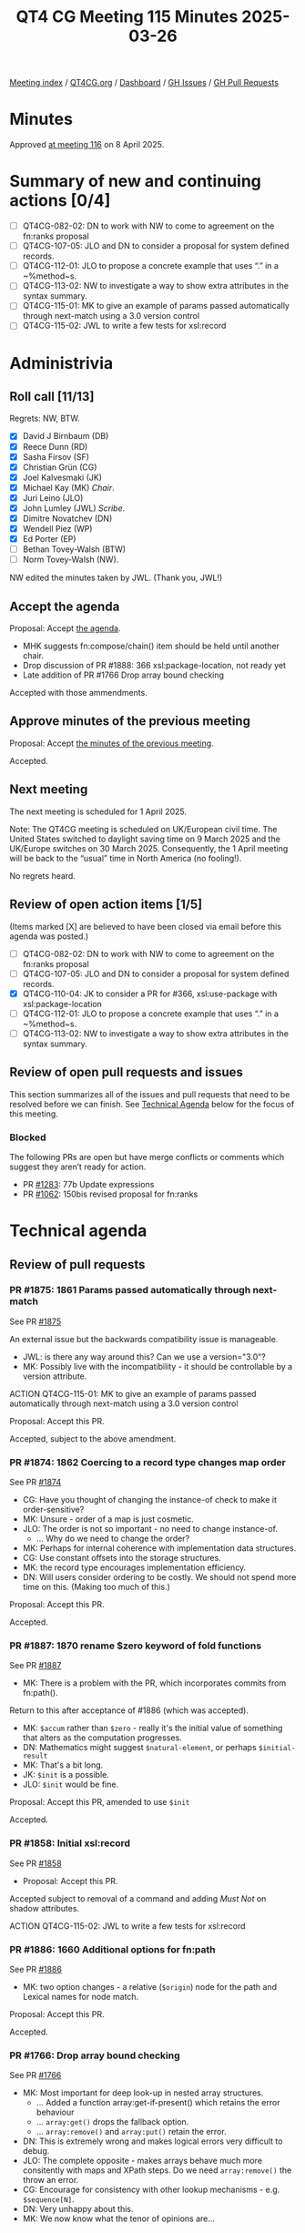 :PROPERTIES:
:ID:       21755DE0-3A0C-41CB-95F0-279A9B85F58C
:end:
#+title: QT4 CG Meeting 115 Minutes 2025-03-26
#+author: Norm Tovey-Walsh
#+filetags: :qt4cg:
#+options: html-style:nil h:6 toc:nil
#+html_head: <link rel="stylesheet" type="text/css" href="/meeting/css/htmlize.css"/>
#+html_head: <link rel="stylesheet" type="text/css" href="../../../css/style.css"/>
#+html_head: <link rel="shortcut icon" href="/img/QT4-64.png" />
#+html_head: <link rel="apple-touch-icon" sizes="64x64" href="/img/QT4-64.png" type="image/png" />
#+html_head: <link rel="apple-touch-icon" sizes="76x76" href="/img/QT4-76.png" type="image/png" />
#+html_head: <link rel="apple-touch-icon" sizes="120x120" href="/img/QT4-120.png" type="image/png" />
#+html_head: <link rel="apple-touch-icon" sizes="152x152" href="/img/QT4-152.png" type="image/png" />
#+options: author:nil email:nil creator:nil timestamp:nil
#+startup: showall

[[../][Meeting index]] / [[https://qt4cg.org][QT4CG.org]] / [[https://qt4cg.org/dashboard][Dashboard]] / [[https://github.com/qt4cg/qtspecs/issues][GH Issues]] / [[https://github.com/qt4cg/qtspecs/pulls][GH Pull Requests]]

#+TOC: headlines 6

* Minutes
:PROPERTIES:
:unnumbered: t
:CUSTOM_ID: minutes
:END:

Approved [[../2025/04-08.html][at meeting 116]] on 8 April 2025.

* Summary of new and continuing actions [0/4]
:PROPERTIES:
:unnumbered: t
:CUSTOM_ID: new-actions
:END:

+ [ ] QT4CG-082-02: DN to work with NW to come to agreement on the fn:ranks proposal
+ [ ] QT4CG-107-05: JLO and DN to consider a proposal for system defined records.
+ [ ] QT4CG-112-01: JLO to propose a concrete example that uses “.” in a ~%method~s.
+ [ ] QT4CG-113-02: NW to investigate a way to show extra attributes in the syntax summary.
+ [ ] QT4CG-115-01: MK to give an example of params passed automatically through next-match using a 3.0 version control
+ [ ] QT4CG-115-02: JWL to write a few tests for xsl:record

* Administrivia
:PROPERTIES:
:CUSTOM_ID: administrivia
:END:

** Roll call [11/13]
:PROPERTIES:
:CUSTOM_ID: roll-call
:END:

Regrets: NW, BTW.

+ [X] David J Birnbaum (DB)
+ [X] Reece Dunn (RD)
+ [X] Sasha Firsov (SF)
+ [X] Christian Grün (CG)
+ [X] Joel Kalvesmaki (JK)
+ [X] Michael Kay (MK) /Chair/.
+ [X] Juri Leino (JLO)
+ [X] John Lumley (JWL) /Scribe/.
+ [X] Dimitre Novatchev (DN)
+ [X] Wendell Piez (WP)
+ [X] Ed Porter (EP)
+ [ ] Bethan Tovey-Walsh (BTW)
+ [ ] Norm Tovey-Walsh (NW).

NW edited the minutes taken by JWL. (Thank you, JWL!)

** Accept the agenda
:PROPERTIES:
:CUSTOM_ID: agenda
:END:

Proposal: Accept [[../../agenda/2025/03-25.html][the agenda]].

+ MHK suggests fn:compose/chain() item should be held until another chair. 
+ Drop discussion of PR #1888: 366 xsl:package-location, not ready yet
+ Late addition of PR #1766 Drop array bound checking

Accepted with those ammendments.

** Approve minutes of the previous meeting
:PROPERTIES:
:CUSTOM_ID: approve-minutes
:END:

Proposal: Accept [[../../minutes/2025/03-18.html][the minutes of the previous meeting]].

Accepted.

** Next meeting
:PROPERTIES:
:CUSTOM_ID: next-meeting
:END:

The next meeting is scheduled for 1 April 2025.

Note: The QT4CG meeting is scheduled on UK/European civil time. The
United States switched to daylight saving time on 9 March 2025 and the
UK/Europe switches on 30 March 2025. Consequently, the 1 April meeting
will be back to the “usual” time in North America (no fooling!).

No regrets heard.

** Review of open action items [1/5]
:PROPERTIES:
:CUSTOM_ID: open-actions
:END:

(Items marked [X] are believed to have been closed via email before
this agenda was posted.)

+ [ ] QT4CG-082-02: DN to work with NW to come to agreement on the fn:ranks proposal
+ [ ] QT4CG-107-05: JLO and DN to consider a proposal for system defined records.
+ [X] QT4CG-110-04: JK to consider a PR for #366, xsl:use-package with xsl:package-location
+ [ ] QT4CG-112-01: JLO to propose a concrete example that uses “.” in a ~%method~s.
+ [ ] QT4CG-113-02: NW to investigate a way to show extra attributes in the syntax summary.

** Review of open pull requests and issues
:PROPERTIES:
:CUSTOM_ID: open-pull-requests
:END:

This section summarizes all of the issues and pull requests that need to be
resolved before we can finish. See [[#technical-agenda][Technical Agenda]] below for the focus of this
meeting.

*** Blocked
:PROPERTIES:
:CUSTOM_ID: blocked
:END:

The following PRs are open but have merge conflicts or comments which
suggest they aren’t ready for action.

+ PR [[https://qt4cg.org/dashboard/#pr-1283][#1283]]: 77b Update expressions
+ PR [[https://qt4cg.org/dashboard/#pr-1062][#1062]]: 150bis revised proposal for fn:ranks

* Technical agenda
:PROPERTIES:
:CUSTOM_ID: technical-agenda
:END:

** Review of pull requests
:PROPERTIES:
:CUSTOM_ID: technical-prs
:END:

*** PR #1875: 1861 Params passed automatically through next-match
:PROPERTIES:
:CUSTOM_ID: pr-1875
:END:
See PR [[https://qt4cg.org/dashboard/#pr-1875][#1875]]

An external issue but the backwards compatibility issue is manageable.

+ JWL: is there any way around this? Can we use a version="3.0"?
+ MK:  Possibly live with the incompatibility - it should be controllable by a version attribute.

ACTION QT4CG-115-01: MK to give an example of params passed automatically through next-match using a 3.0 version control

Proposal: Accept this PR.

Accepted, subject to the above amendment.

*** PR #1874: 1862 Coercing to a record type changes map order
:PROPERTIES:
:CUSTOM_ID: pr-1874
:END:
See PR [[https://qt4cg.org/dashboard/#pr-1874][#1874]]

+ CG: Have you thought of changing the instance-of check to make it order-sensitive?
+ MK: Unsure - order of a map is just cosmetic.
+ JLO: The order is not so important - no need to change instance-of. 
  + … Why do we need to change the order?
+ MK: Perhaps for internal coherence with implementation data structures.
+ CG: Use constant offsets into the storage structures.
+ MK: the record type encourages implementation efficiency.
+ DN: Will users consider ordering to be costly. We should not spend more time
  on this. (Making too much of this.)

Proposal: Accept this PR.

Accepted.

*** PR #1887: 1870 rename $zero keyword of fold functions
:PROPERTIES:
:CUSTOM_ID: pr-1887
:END:
See PR [[https://qt4cg.org/dashboard/#pr-1887][#1887]]

+ MK: There is a problem with the PR, which incorporates commits from fn:path(). 

Return to this after acceptance of #1886 (which was accepted).

+ MK: ~$accum~ rather than ~$zero~ - really it's the initial value of something
  that alters as the computation progresses.
+ DN: Mathematics might suggest ~$natural-element~, or perhaps ~$initial-result~
+ MK: That's a bit long.
+ JK: ~$init~ is a possible. 
+ JLO: ~$init~ would be fine.

Proposal: Accept this PR, amended to use ~$init~

Accepted.

*** PR #1858: Initial xsl:record
:PROPERTIES:
:CUSTOM_ID: pr-1858
:END:
See PR [[https://qt4cg.org/dashboard/#pr-1858][#1858]]

+ Proposal: Accept this PR.

Accepted subject to removal of a command and adding /Must Not/ on shadow
attributes.

ACTION QT4CG-115-02: JWL to write a few tests for xsl:record

*** PR #1886: 1660 Additional options for fn:path
:PROPERTIES:
:CUSTOM_ID: pr-1886
:END:
See PR [[https://qt4cg.org/dashboard/#pr-1886][#1886]]

+ MK: two option changes - a relative (~$origin~) node for the path and Lexical
  names for node match.

Proposal: Accept this PR.

Accepted.

*** PR #1766: Drop array bound checking
:PROPERTIES:
:CUSTOM_ID: pr-1766
:END:
See PR [[https://qt4cg.org/dashboard/#pr-1766][#1766]]

+ MK: Most important for deep look-up in nested array structures.
   + … Added a function array:get-if-present() which retains the error behaviour
   + … ~array:get()~ drops the fallback option. 
   + … ~array:remove()~ and ~array:put()~ retain the error.
+ DN: This is extremely wrong and makes logical errors very difficult to debug.
+ JLO: The complete opposite - makes arrays behave much more consitently with
  maps and XPath steps. Do we need ~array:remove()~ the throw an error.
+ CG: Encourage for consistency with other lookup mechanisms - e.g.
  ~$sequence[N]~.
+ DN: Very unhappy about this.
+ MK: We now know what the tenor of opinions are…

* Any other business
:PROPERTIES:
:CUSTOM_ID: any-other-business
:END:

None heard.

* Adjourned
:PROPERTIES:
:CUSTOM_ID: adjourned
:END:
